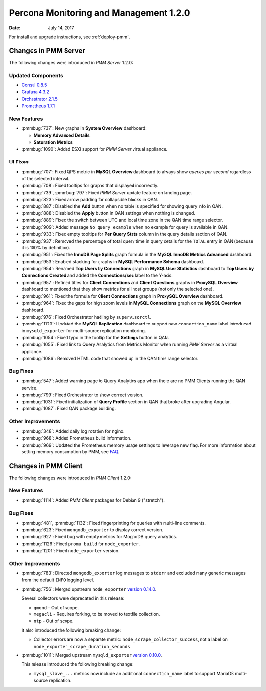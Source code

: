 .. _1.2.0:

=======================================
Percona Monitoring and Management 1.2.0
=======================================

:Date: July 14, 2017

For install and upgrade instructions, see :ref:`deploy-pmm`.

Changes in PMM Server
=====================

The following changes were introduced in *PMM Server* 1.2.0:

Updated Components
------------------

* `Consul 0.8.5 <https://github.com/hashicorp/consul/blob/master/CHANGELOG.md#085-june-27-2017>`_

* `Grafana 4.3.2 <https://github.com/grafana/grafana/blob/master/CHANGELOG.md#432-2017-05-31>`_

* `Orchestrator 2.1.5 <https://github.com/github/orchestrator/releases/tag/v2.1.5>`_

* `Prometheus 1.7.1 <https://github.com/prometheus/prometheus/releases/tag/v1.7.1>`_

New Features
------------

* :pmmbug:`737`: New graphs in **System Overview** dashboard:

  - **Memory Advanced Details**

  - **Saturation Metrics**

* :pmmbug:`1090`: Added ESXi support for *PMM Server* virtual appliance.

UI Fixes
--------

* :pmmbug:`707`: Fixed QPS metric in **MySQL Overview** dashboard
  to always show *queries per second* regardless of the selected interval.

* :pmmbug:`708`: Fixed tooltips for graphs that displayed incorrectly.

* :pmmbug:`739`, :pmmbug:`797`: Fixed *PMM Server* update feature
  on landing page.

* :pmmbug:`823`: Fixed arrow padding for collapsible blocks in QAN.

* :pmmbug:`887`: Disabled the **Add** button when no table is specified
  for showing query info in QAN.

* :pmmbug:`888`: Disabled the **Apply** button in QAN settings
  when nothing is changed.

* :pmmbug:`889`: Fixed the switch between UTC and local time zone
  in the QAN time range selector.

* :pmmbug:`909`: Added message ``No query example``
  when no example for query is available in QAN.

* :pmmbug:`933`: Fixed empty tooltips for **Per Query Stats** column
  in the query details section of QAN.

* :pmmbug:`937`: Removed the percentage of total query time
  in query details for the ``TOTAL`` entry in QAN
  (because it is 100% by definition).

* :pmmbug:`951`: Fixed the **InnoDB Page Splits** graph formula
  in the **MySQL InnoDB Metrics Advanced** dashboard.

* :pmmbug:`953`: Enabled stacking for graphs
  in **MySQL Performance Schema** dashboard.

* :pmmbug:`954`: Renamed **Top Users by Connections** graph
  in **MySQL User Statistics** dashboard
  to **Top Users by Connections Created**
  and added the **Connections/sec** label to the Y-axis.

* :pmmbug:`957`: Refined titles for **Client Connections**
  and **Client Questions** graphs in **ProxySQL Overview** dashboard
  to mentioned that they show metrics for all host groups
  (not only the selected one).

* :pmmbug:`961`: Fixed the formula for **Client Connections** graph
  in **ProxySQL Overview** dashboard.

* :pmmbug:`964`: Fixed the gaps for high zoom levels
  in **MySQL Connections** graph on the **MySQL Overview** dashboard.

* :pmmbug:`976`: Fixed Orchestrator hadling by ``supervisorctl``.

* :pmmbug:`1129`: Updated the **MySQL Replication** dashboard
  to support new ``connection_name`` label
  introduced in ``mysqld_exporter`` for multi-source replication monitoring.

* :pmmbug:`1054`: Fixed typo in the tooltip for the **Settings** button in QAN.

* :pmmbug:`1055`: Fixed link to Query Analytics from Metrics Monitor
  when running *PMM Server* as a virtual appliance.

* :pmmbug:`1086`: Removed HTML code that showed up
  in the QAN time range selector.

Bug Fixes
---------

* :pmmbug:`547`: Added warning page to Query Analytics app
  when there are no PMM Clients running the QAN service.

* :pmmbug:`799`: Fixed Orchestrator to show correct version.

* :pmmbug:`1031`: Fixed initialization of **Query Profile** section in QAN
  that broke after upgrading Angular.

* :pmmbug:`1087`: Fixed QAN package building.

Other Improvements
------------------

* :pmmbug:`348`: Added daily log rotation for nginx.

* :pmmbug:`968`: Added Prometheus build information.

* :pmmbug:`969`: Updated the Prometheus memory usage settings
  to leverage new flag.
  For more information about setting memory consumption by PMM,
  see `FAQ <https://www.percona.com/doc/percona-monitoring-and-management/faq.html#how-to-control-memory-consumption-for-prometheus>`_.

Changes in PMM Client
=====================

The following changes were introduced in *PMM Client* 1.2.0:

New Features
------------

* :pmmbug:`1114`: Added *PMM Client* packages for Debian 9 ("stretch").

Bug Fixes
---------

* :pmmbug:`481`, :pmmbug:`1132`: Fixed fingerprinting for queries
  with multi-line comments.

* :pmmbug:`623`: Fixed ``mongodb_exporter`` to display correct version.

* :pmmbug:`927`: Fixed bug with empty metrics for MognoDB query analytics.

* :pmmbug:`1126`: Fixed ``promu build`` for ``node_exporter``.
  
* :pmmbug:`1201`: Fixed ``node_exporter`` version.

Other Improvements
------------------

* :pmmbug:`783`: Directed ``mongodb_exporter`` log messages to ``stderr``
  and excluded many generic messages from the default ``INFO`` logging level.

* :pmmbug:`756`: Merged upstream ``node_exporter`` `version 0.14.0 <https://github.com/prometheus/node_exporter/blob/master/CHANGELOG.md#v0140--2017-03-21>`_.

  Several collectors were deprecated in this release:

  * ``gmond`` - Out of scope.
  * ``megacli`` - Requires forking, to be moved to textfile collection.
  * ``ntp`` - Out of scope.

  It also introduced the following breaking change:

  * Collector errors are now a separate metric:
    ``node_scrape_collector_success``,
    not a label on ``node_exporter_scrape_duration_seconds``

* :pmmbug:`1011`: Merged upstream ``mysqld_exporter`` `version 0.10.0 <https://github.com/prometheus/mysqld_exporter/blob/master/CHANGELOG.md#v0100--2017-04-25>`_.

  This release introduced the following breaking change:

  * ``mysql_slave_...`` metrics now include
    an additional ``connection_name`` label
    to support MariaDB multi-source replication.

